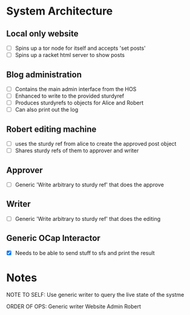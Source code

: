 * System Architecture
** Local only website
- [ ] Spins up a tor node for itself and accepts 'set posts'
- [ ] Spins up a racket html server to show posts
** Blog administration
- [ ] Contains the main admin interface from the HOS
- [ ] Enhanced to write to the provided sturdyref
- [ ] Produces sturdyrefs to objects for Alice and Robert
- [ ] Can also print out the log
** Robert editing machine
- [ ] uses the sturdy ref from alice to create the approved post object
- [ ] Shares sturdy refs of them to approver and writer
** Approver
- [ ] Generic 'Write arbitrary to sturdy ref' that does the approve
** Writer
- [ ] Generic 'Write arbitrary to sturdy ref' that does the editing
** Generic OCap Interactor
- [X] Needs to be able to send stuff to sfs and print the result
* Notes
NOTE TO SELF: Use generic writer to query the live state of the systme

ORDER OF OPS:
Generic writer
Website
Admin
Robert
